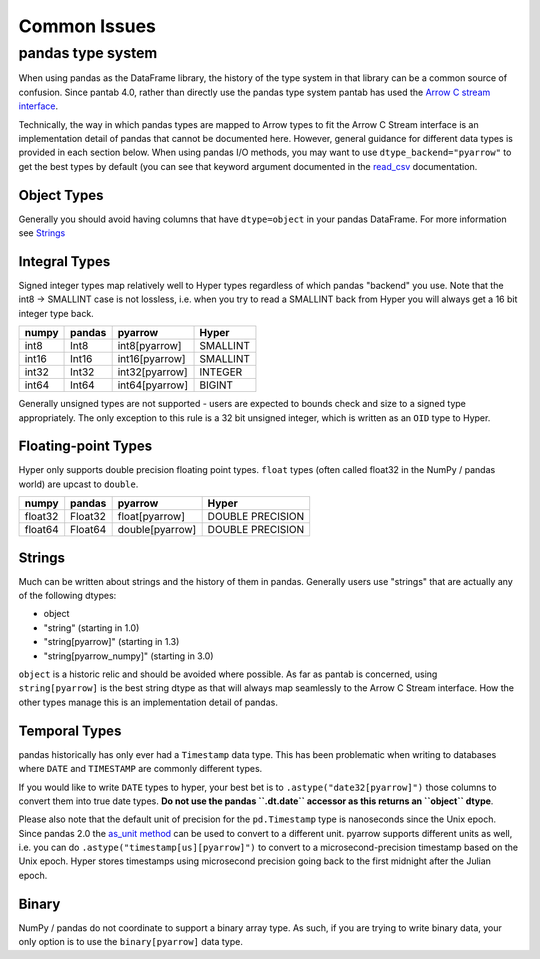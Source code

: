 =============
Common Issues
=============

pandas type system
------------------

When using pandas as the DataFrame library, the history of the type system in that library can be a common source of confusion. Since pantab 4.0, rather than directly use the pandas type system pantab has used the `Arrow C stream interface <https://arrow.apache.org/docs/format/CStreamInterface.html>`_.

Technically, the way in which pandas types are mapped to Arrow types to fit the Arrow C Stream interface is an implementation detail of pandas that cannot be documented here. However, general guidance for different data types is provided in each section below. When using pandas I/O methods, you may want to use ``dtype_backend="pyarrow"`` to get the best types by default (you can see that keyword argument documented in the `read_csv <https://pandas.pydata.org/pandas-docs/stable/reference/api/pandas.read_csv.html>`_ documentation.

Object Types
~~~~~~~~~~~~

Generally you should avoid having columns that have ``dtype=object`` in your pandas DataFrame. For more information see `Strings`_

Integral Types
~~~~~~~~~~~~~~

Signed integer types map relatively well to Hyper types regardless of which pandas "backend" you use. Note that the int8 -> SMALLINT case is not lossless, i.e. when you try to read a SMALLINT back from Hyper you will always get a 16 bit integer type back.

+-----+------+--------------+--------+
|numpy|pandas|pyarrow       |Hyper   |
+=====+======+==============+========+
|int8 |Int8  |int8[pyarrow] |SMALLINT|
+-----+------+--------------+--------+
|int16|Int16 |int16[pyarrow]|SMALLINT|
+-----+------+--------------+--------+
|int32|Int32 |int32[pyarrow]|INTEGER |
+-----+------+--------------+--------+
|int64|Int64 |int64[pyarrow]|BIGINT  |
+-----+------+--------------+--------+

Generally unsigned types are not supported - users are expected to bounds check and size to a signed type appropriately. The only exception to this rule is a 32 bit unsigned integer, which is written as an ``OID`` type to Hyper.

Floating-point Types
~~~~~~~~~~~~~~~~~~~~

Hyper only supports double precision floating point types. ``float`` types (often called float32 in the NumPy / pandas world) are upcast to ``double``.

+-------+-------+---------------+---------+
|numpy  |pandas |pyarrow        |Hyper    |
+=======+=======+===============+=========+
|float32|Float32|float[pyarrow] |DOUBLE   |
|       |       |               |PRECISION|
+-------+-------+---------------+---------+
|float64|Float64|double[pyarrow]|DOUBLE   |
|       |       |               |PRECISION|
+-------+-------+---------------+---------+

Strings
~~~~~~~

Much can be written about strings and the history of them in pandas. Generally users use "strings" that are actually any of the following dtypes:

* object
* "string" (starting in 1.0)
* "string[pyarrow]" (starting in 1.3)
* "string[pyarrow_numpy]"  (starting in 3.0)

``object`` is a historic relic and should be avoided where possible. As far as pantab is concerned, using ``string[pyarrow]`` is the best string dtype as that will always map seamlessly to the Arrow C Stream interface. How the other types manage this is an implementation detail of pandas.

Temporal Types
~~~~~~~~~~~~~~

pandas historically has only ever had a ``Timestamp`` data type. This has been problematic when writing to databases where ``DATE`` and ``TIMESTAMP`` are commonly different types.

If you would like to write ``DATE`` types to hyper, your best bet is to ``.astype("date32[pyarrow]")`` those columns to convert them into true date types.  **Do not use the pandas ``.dt.date`` accessor as this returns an ``object`` dtype**.

Please also note that the default unit of precision for the ``pd.Timestamp`` type is nanoseconds since the Unix epoch. Since pandas 2.0 the `as_unit method <https://pandas.pydata.org/docs/dev/reference/api/pandas.Timestamp.as_unit.html#pandas.Timestamp.as_unit>`_ can be used to convert to a different unit. pyarrow supports different units as well, i.e. you can do ``.astype("timestamp[us][pyarrow]")`` to convert to a microsecond-precision timestamp based on the Unix epoch.  Hyper stores timestamps using microsecond precision going back to the first midnight after the Julian epoch.

Binary
~~~~~~

NumPy / pandas do not coordinate to support a binary array type. As such, if you are trying to write binary data, your only option is to use the ``binary[pyarrow]`` data type.
